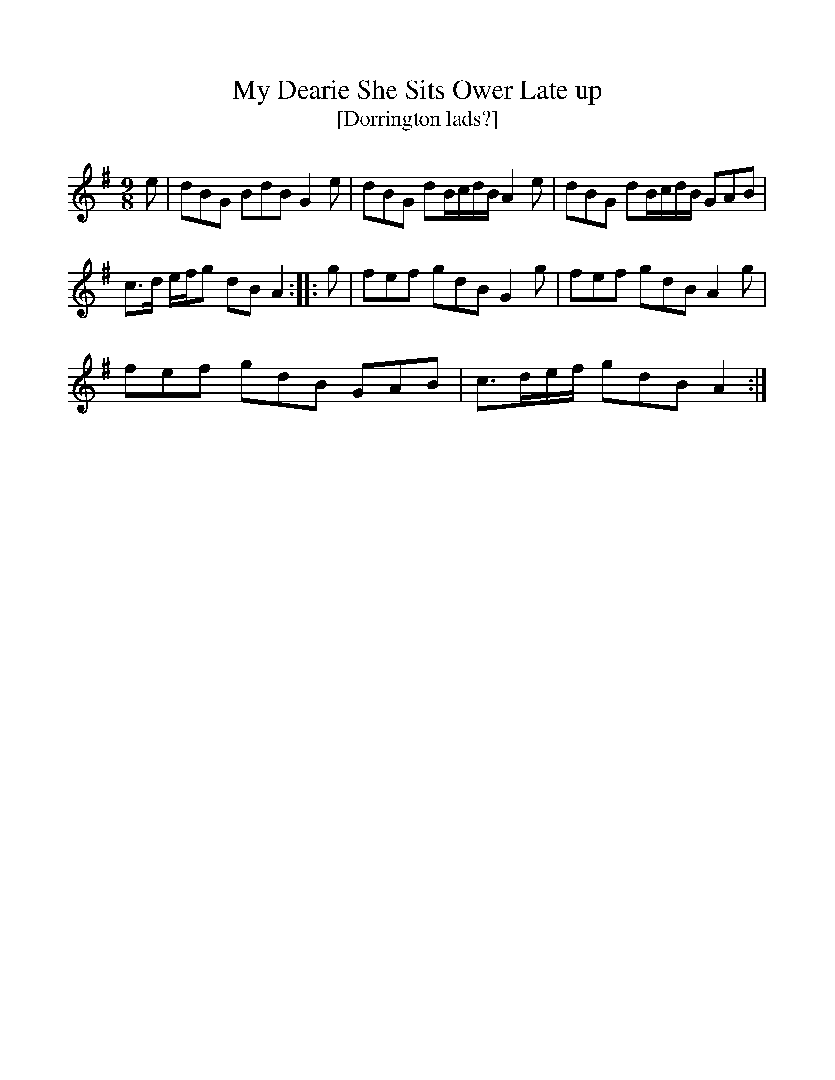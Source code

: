 %%scale 1
X:1     %Music
T:My Dearie She Sits Ower Late up
T:[Dorrington lads?]
B: Songs and Ballads of Northern England, Walter Scott Ltd
Z:Bruce and Stokoe
F:http://www.folkinfo.org/songs
M:9/8     %Meter
L:1/8     %
K:G
e |dBG BdB G2 e |dBG dB/c/d/B/ A2 e |dBG dB/c/d/B/ GAB |
c3/2d/ e/f/g dB A2 ::g |fef gdB G2 g |fef gdB A2 g |
fef gdB GAB |c3/2d/e/f/ gdB A2  :|